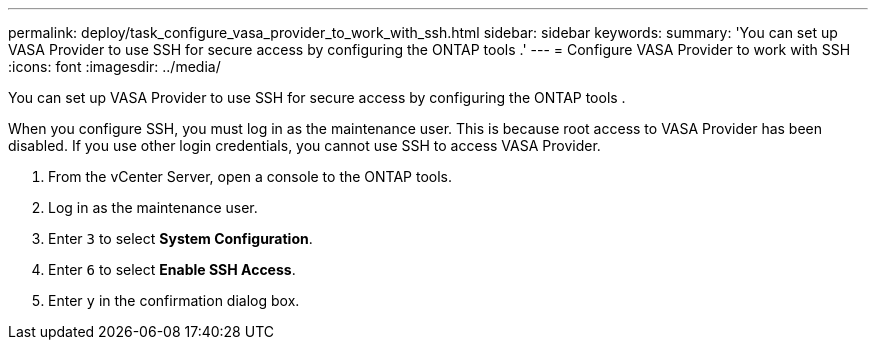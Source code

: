 ---
permalink: deploy/task_configure_vasa_provider_to_work_with_ssh.html
sidebar: sidebar
keywords: 
summary: 'You can set up VASA Provider to use SSH for secure access by configuring the ONTAP tools .'
---
= Configure VASA Provider to work with SSH
:icons: font
:imagesdir: ../media/

[.lead]
You can set up VASA Provider to use SSH for secure access by configuring the ONTAP tools .

When you configure SSH, you must log in as the maintenance user. This is because root access to VASA Provider has been disabled. If you use other login credentials, you cannot use SSH to access VASA Provider.

. From the vCenter Server, open a console to the ONTAP tools.
. Log in as the maintenance user.
. Enter `3` to select *System Configuration*.
. Enter `6` to select *Enable SSH Access*.
. Enter `y` in the confirmation dialog box.

